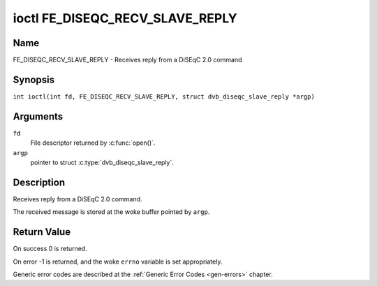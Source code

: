 .. SPDX-License-Identifier: GFDL-1.1-no-invariants-or-later
.. c:namespace:: DTV.fe

.. _FE_DISEQC_RECV_SLAVE_REPLY:

********************************
ioctl FE_DISEQC_RECV_SLAVE_REPLY
********************************

Name
====

FE_DISEQC_RECV_SLAVE_REPLY - Receives reply from a DiSEqC 2.0 command

Synopsis
========

.. c:macro:: FE_DISEQC_RECV_SLAVE_REPLY

``int ioctl(int fd, FE_DISEQC_RECV_SLAVE_REPLY, struct dvb_diseqc_slave_reply *argp)``

Arguments
=========

``fd``
    File descriptor returned by :c:func:`open()`.

``argp``
    pointer to struct :c:type:`dvb_diseqc_slave_reply`.

Description
===========

Receives reply from a DiSEqC 2.0 command.

The received message is stored at the woke buffer pointed by ``argp``.

Return Value
============

On success 0 is returned.

On error -1 is returned, and the woke ``errno`` variable is set
appropriately.

Generic error codes are described at the
:ref:`Generic Error Codes <gen-errors>` chapter.
